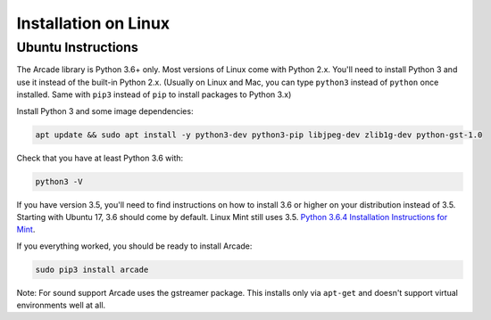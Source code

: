 Installation on Linux
=====================

Ubuntu Instructions
-------------------

The Arcade library is Python 3.6+ only. Most versions of Linux come with
Python 2.x. You'll need to install Python 3 and use it instead of the
built-in Python 2.x. (Usually on Linux and Mac, you can type ``python3``
instead of ``python`` once installed. Same with ``pip3`` instead of
``pip`` to install packages to Python 3.x)

Install Python 3 and some image dependencies:

.. code-block:: bash

    apt update && sudo apt install -y python3-dev python3-pip libjpeg-dev zlib1g-dev python-gst-1.0

Check that you have at least Python 3.6 with:

.. code-block:: bash

    python3 -V

If you have version 3.5, you'll need to find instructions on how to install
3.6 or higher on your distribution instead of 3.5. Starting with Ubuntu 17,
3.6 should come by default. Linux Mint still uses 3.5.
`Python 3.6.4 Installation Instructions for Mint <https://tecadmin.net/install-python-3-6-ubuntu-linuxmint/>`_.

If you everything worked, you should be ready to install Arcade:

.. code-block:: bash

    sudo pip3 install arcade

Note: For sound support Arcade uses the gstreamer package. This installs only
via ``apt-get`` and doesn't support virtual environments well at all.